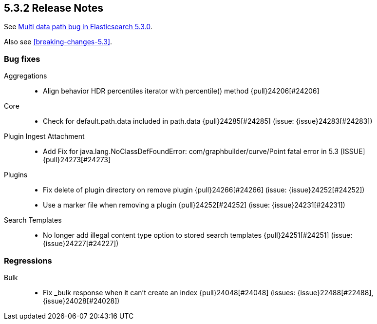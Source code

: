 [[release-notes-5.3.2]]
== 5.3.2 Release Notes

See https://www.elastic.co/blog/multi-data-path-bug-in-elasticsearch-5-3-0[Multi data path bug in Elasticsearch 5.3.0].

Also see <<breaking-changes-5.3>>.

[[bug-5.3.2]]
[float]
=== Bug fixes

Aggregations::
* Align behavior HDR percentiles iterator with percentile() method {pull}24206[#24206]

Core::
* Check for default.path.data included in path.data {pull}24285[#24285] (issue: {issue}24283[#24283])

Plugin Ingest Attachment::
* Add Fix for java.lang.NoClassDefFoundError: com/graphbuilder/curve/Point fatal error in 5.3 [ISSUE] {pull}24273[#24273]

Plugins::
* Fix delete of plugin directory on remove plugin {pull}24266[#24266] (issue: {issue}24252[#24252])
* Use a marker file when removing a plugin {pull}24252[#24252] (issue: {issue}24231[#24231])

Search Templates::
* No longer add illegal content type option to stored search templates {pull}24251[#24251] (issue: {issue}24227[#24227])



[[regression-5.3.2]]
[float]
=== Regressions

Bulk::
* Fix _bulk response when it can't create an index {pull}24048[#24048] (issues: {issue}22488[#22488], {issue}24028[#24028])



